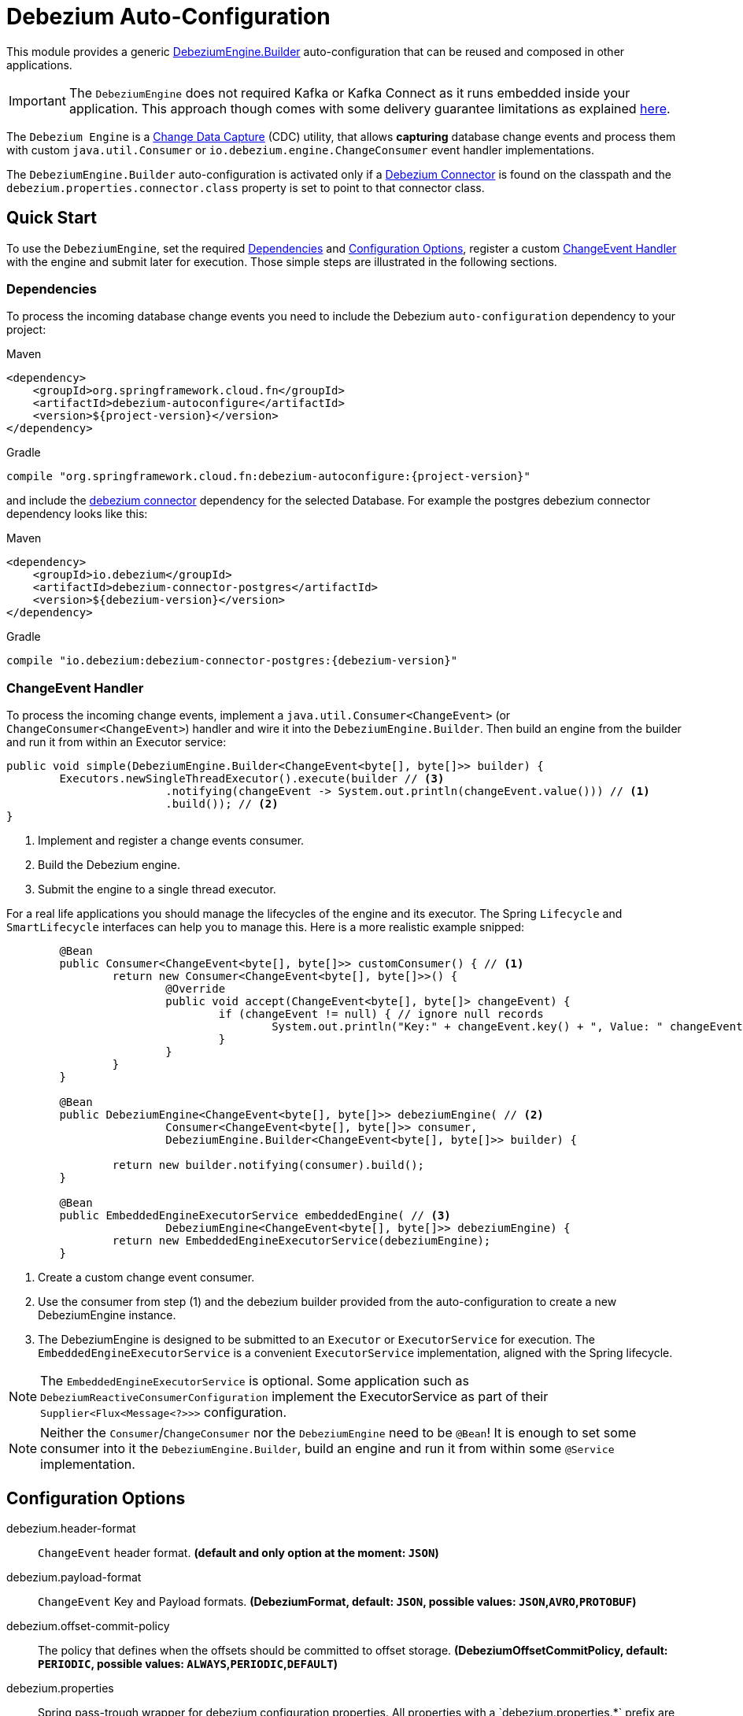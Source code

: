 # Debezium Auto-Configuration

This module provides a generic https://debezium.io/documentation/reference/2.2/development/engine.html[DebeziumEngine.Builder] auto-configuration that can be reused and composed in other applications.

IMPORTANT: The `DebeziumEngine` does not required Kafka or Kafka Connect as it runs embedded inside your application.
This approach though comes with some delivery guarantee limitations as explained https://debezium.io/documentation/reference/2.2/development/engine.html$$#$$_handling_failures[here].

The `Debezium Engine` is a https://en.wikipedia.org/wiki/Change_data_capture[Change Data Capture] (CDC) utility, that allows *capturing* database change events and process them with custom `java.util.Consumer` or `io.debezium.engine.ChangeConsumer` event handler implementations.

The `DebeziumEngine.Builder` auto-configuration is activated only if a https://debezium.io/documentation/reference/stable/connectors/index.html[Debezium Connector] is found on the classpath and the `debezium.properties.connector.class` property is set to point to that connector class.

## Quick Start

To use the `DebeziumEngine`, set the required <<dependencies>> and <<configuration-options>>, register a custom <<changeEvent-handler>> with the engine and submit later for execution.
 Those simple steps are illustrated in the following sections.

[[dependencies]]
### Dependencies

To process the incoming database change events you need to include the Debezium `auto-configuration` dependency to your project:

====
[source, xml, subs="normal", role="primary"]
.Maven
----
<dependency>
    <groupId>org.springframework.cloud.fn</groupId>
    <artifactId>debezium-autoconfigure</artifactId>
    <version>${project-version}</version>
</dependency>
----
[source, groovy, subs="normal", role="secondary"]
.Gradle
----
compile "org.springframework.cloud.fn:debezium-autoconfigure:{project-version}"
----
====

and include the https://debezium.io/documentation/reference/2.2/connectors/index.html[debezium connector] dependency for the selected Database.
For example the postgres debezium connector dependency looks like this:

====
[source, xml, subs="normal", role="primary"]
.Maven
----
<dependency>
    <groupId>io.debezium</groupId>
    <artifactId>debezium-connector-postgres</artifactId>
    <version>${debezium-version}</version>
</dependency>

----
[source, groovy, subs="normal", role="secondary"]
.Gradle
----
compile "io.debezium:debezium-connector-postgres:{debezium-version}"
----
====
[[changeEvent-handler]]
### ChangeEvent Handler

To process the incoming change events, implement a `java.util.Consumer<ChangeEvent>` (or `ChangeConsumer<ChangeEvent>`) handler and wire it into the `DebeziumEngine.Builder`.
Then build an engine from the builder and run it from within an Executor service:

[source, java]
----
public void simple(DebeziumEngine.Builder<ChangeEvent<byte[], byte[]>> builder) {
	Executors.newSingleThreadExecutor().execute(builder // <3>
			.notifying(changeEvent -> System.out.println(changeEvent.value())) // <1>
			.build()); // <2>
}
----
<1> Implement and register a change events consumer.
<2> Build the Debezium engine.
<3> Submit the engine to a single thread executor.

For a real life applications you should manage the lifecycles of the engine and its executor.
The Spring `Lifecycle` and `SmartLifecycle` interfaces can help you to manage this.
Here is a more realistic example snipped:

[source, java]
----
	@Bean
	public Consumer<ChangeEvent<byte[], byte[]>> customConsumer() { // <1>
		return new Consumer<ChangeEvent<byte[], byte[]>>() {
			@Override
			public void accept(ChangeEvent<byte[], byte[]> changeEvent) {
				if (changeEvent != null) { // ignore null records
					System.out.println("Key:" + changeEvent.key() + ", Value: " changeEvent.value());
				}
			}
		}
	}

	@Bean
	public DebeziumEngine<ChangeEvent<byte[], byte[]>> debeziumEngine( // <2>
			Consumer<ChangeEvent<byte[], byte[]>> consumer,
			DebeziumEngine.Builder<ChangeEvent<byte[], byte[]>> builder) {

		return new builder.notifying(consumer).build();
	}

	@Bean
	public EmbeddedEngineExecutorService embeddedEngine( // <3>
			DebeziumEngine<ChangeEvent<byte[], byte[]>> debeziumEngine) {
		return new EmbeddedEngineExecutorService(debeziumEngine);
	}
----
<1> Create a custom change event consumer.
<2> Use the consumer from step (1) and the debezium builder provided from the auto-configuration to create a new DebeziumEngine instance.
<3> The DebeziumEngine is designed to be submitted to an `Executor` or `ExecutorService` for execution.
The `EmbeddedEngineExecutorService` is a convenient `ExecutorService` implementation, aligned with the Spring lifecycle.

NOTE: The `EmbeddedEngineExecutorService` is optional.
Some application such as `DebeziumReactiveConsumerConfiguration` implement the ExecutorService as part of their
`Supplier<Flux<Message<?>>>` configuration.

NOTE: Neither the `Consumer`/`ChangeConsumer` nor the `DebeziumEngine` need to be `@Bean`!
It is enough to set some consumer into it the `DebeziumEngine.Builder`, build an engine and run it from within some `@Service` implementation.

[[configuration-options]]
## Configuration Options

$$debezium.header-format$$:: `ChangeEvent` header format.
*(default and only option at the moment: `JSON`)*
$$debezium.payload-format$$:: `ChangeEvent` Key and Payload formats.
*($$DebeziumFormat$$, default: `JSON`, possible values: `JSON`,`AVRO`,`PROTOBUF`)*
$$debezium.offset-commit-policy$$:: The policy that defines when the offsets should be committed to offset storage.
*($$DebeziumOffsetCommitPolicy$$, default: `PERIODIC`, possible values: `ALWAYS`,`PERIODIC`,`DEFAULT`)*
$$debezium.properties$$:: $$Spring pass-trough wrapper for debezium configuration properties.
All properties with a `debezium.properties.*` prefix are native Debezium properties.$$ *($$Map<String, String>$$, default: `$$<none>$$`)*.
For example the `debezium.properties.connector.class` property is converted into `connector.class` before provided to the DebeziumEngine.

Here is an example configuration for the sample snipped above:

[source, bash]
----
debezium.properties.connector.class=io.debezium.connector.mysql.MySqlConnector # <1>

debezium.properties.database.user=debezium # <2>
debezium.properties.database.password=dbz # <2>
debezium.properties.database.hostname=localhost # <2>
debezium.properties.database.port=3306 # <2>

debezium.properties.name=my-sql-connector # <3>
debezium.properties.database.server.id=85744 # <3>
debezium.properties.topic.prefix=my-topic # <3>

debezium.properties.key.converter.schemas.enable=true # <4>
debezium.properties.value.converter.schemas.enable=true # <4>

debezium.properties.offset.flush.interval.ms=60000

debezium.properties.schema.history.internal=io.debezium.relational.history.MemorySchemaHistory # <5>
debezium.properties.offset.storage=org.apache.kafka.connect.storage.MemoryOffsetBackingStore # <5>

debezium.header-format=JSON # <6>
debezium.payload-format=JSON # <6>

----
<1> Configures the Debezium Engine to use https://debezium.io/docs/connectors/mysql/[MySqlConnector].
<2> Configure the connection to a MySQL server running on `localhost:3306` as `debezium` user.
<3> Metadata used to identify and dispatch the incoming events.
* `debezium.properties.topic.prefix` - provides a namespace for the particular database server/cluster in which Debezium is capturing changes.
The topic prefix **should be unique** across all other connectors.
Only alphanumeric characters, hyphens, dots and underscores must be used.
* `debezium.properties.database.server.id` - a numeric identifier of this database client, which **must be unique across all currently-running database processes**.
<4> Includes the https://debezium.io/docs/connectors/mysql/#change-events-value[Change Event Value] schema in the `ChangeEvent` message.
<5> Metadata stores to preserver the debezium state between multiple starts.
<6> Sets, explicitly, the ChangeEvent header and payload (e.g. key and value) serialization formats.
Defaults to JSON with binary encoding.

### Connectors properties

The table below lists all available Debezium properties for each connecter.

.Table of the native Debezium configuration properties for every connector.
|===
| Connector | Connector properties

|https://debezium.io/documentation/reference/2.2/connectors/mysql.html[MySQL]
|https://debezium.io/documentation/reference/2.2/connectors/mysql.html#mysql-connector-properties

|https://debezium.io/documentation/reference/2.2/connectors/mongodb.html[MongoDB]
|https://debezium.io/documentation/reference/2.2/connectors/mongodb.html#mongodb-connector-properties

|https://debezium.io/documentation/reference/2.2/connectors/postgresql.html[PostgreSQL]
|https://debezium.io/documentation/reference/2.2/connectors/postgresql.html#postgresql-connector-properties

|https://debezium.io/documentation/reference/2.2/connectors/oracle.html[Oracle]
|https://debezium.io/documentation/reference/2.2/connectors/oracle.html#oracle-connector-properties

|https://debezium.io/documentation/reference/2.2/connectors/sqlserver.html[SQL Server]
|https://debezium.io/documentation/reference/2.2/connectors/sqlserver.html#sqlserver-connector-properties

|https://debezium.io/documentation/reference/2.2/connectors/db2.html[DB2]
|https://debezium.io/documentation/reference/2.2/connectors/db2.html#db2-connector-properties

|https://debezium.io/documentation/reference/2.2/connectors/vitess.html[Vitess]
|https://debezium.io/documentation/reference/2.2/connectors/vitess.html#vitess-connector-properties

|https://debezium.io/documentation/reference/2.2/connectors/spanner.html[Spanner]
|https://debezium.io/documentation/reference/2.2/connectors/spanner.html#spanner-connector-properties

|===

### Streaming vs Batching

If you register a `java.util.Consumer<ChangeEvent>` with the `DebeziumEngine.Builder` then the incoming events are processed element-wise, one by one in the order of their occurrence in the source database.
Opting for the `io.debezium.engineChangeConsumer<ChangeEvent>` provides an https://debezium.io/documentation/reference/stable/development/engine.html#advanced-consuming[advanced event consumption] that can process batch of events in one go, acknowledging their processing once that's done.

### Additional Configuration Components

The Debezium builder auto-configuration provides an opinionated implementation for the following configurable components:

 - `OffsetCommitPolicy` - Commit policy type.
 The default is a periodic commit policy based upon time intervals.
 - `Clock` - Clock needing to determine the current time.
 Defaults to the `Clock#systemDefaultZone()` system clock.
- `CompletionCallback` - callback called by the engine on `DebeziumEngine#run()` method completes with the results.
By default logs the completion status.
- `ConnectorCallback` - During the engine run, provides feedback about the the completion state of each component running within the engine (connectors, tasks etc).
By default logs the connector state.

You can override any of the above components.
Just provide your `@Bean` implementation to the application context.

### Event Flattening

Debezium provides a comprehensive message format, that accurately details information about changes that happen in the system.
Sometime this format, though,  might not be suitable for the downstream consumers, that might require messages that are formatted so that field names and values are presented in a simplified, `flattened` structure.

To simplify the format of the event records that the Debezium connectors produce, you can use the https://debezium.io/documentation/reference/stable/transformations/event-flattening.html[Debezium event flattening] message transformation:

[source, bash]
----
debezium.properties.transforms=flattening # <1>
debezium.properties.transforms.flattening.type=io.debezium.transforms.ExtractNewRecordState # <2>
debezium.properties.transforms.flattening.drop.tombstones=false # <3>
debezium.properties.transforms.flattening.delete.handling.mode=rewrite # <4>
debezium.properties.transforms.flattening.add.headers=op # <5>
debezium.properties.transforms.flattening.add.fields=name,db # <5>
----
<1> flattening transformation name.
<2> Class that implements the flatting transformation.
<3> Debezium generates a tombstone record for each DELETE operation.
The default behavior is that event flattening removes tombstone records from the stream.
To keep tombstone records in the stream, specify drop.tombstones=false.
<4> Debezium generates a change event event for each DELETE operation.
The `rewrite` mode keeps those events, which a dropped otherwise.
<5> Comma-separated list of metadata fields to add to the header and the value of the simplified event value.

Follow the https://debezium.io/documentation/reference/stable/transformations/event-flattening.html#_configuration[configuration documentation] for further details.

### Offset Storages

When a Debezium source runs, it reads information from the source and periodically records `offsets` that define how much of that information it has processed.
Should the source be restarted, it will use the last recorded offset to know where in the source information it should resume reading.
Out of the box, the following https://debezium.io/documentation/reference/2.2/development/engine.html#engine-properties[offset storage configuration] options are provided:

#### In-Memory

Doesn't persist the offset data but keeps it in memory.
Therefore all offsets are lost on debezium source restart.

=====
[source, bash]
----
debezium.properties.offset.storage=org.apache.kafka.connect.storage.MemoryOffsetBackingStore
----
=====

#### Local Filesystem

Store the offsets in a file on the local file system (the file can be named anything and stored anywhere).
Additionally, although the connector records the offsets with every source record it produces, the engine flushes the offsets to the backing store periodically (in the example below, once each minute).

=====
[source, bash]
----
debezium.properties.offset.storage=org.apache.kafka.connect.storage.FileOffsetBackingStore
debezium.properties.offset.storage.file.filename=/tmp/offsets.dat # <1>
debezium.properties.offset.flush.interval.ms=60000 # <2>
----
<1> Path to file where offsets are to be stored.
Required when `offset.storage`` is set to the `FileOffsetBackingStore`.
<2> Interval at which to try committing offsets.
The default is 1 minute.
=====

#### Kafka topic

Uses a Kafka topic to store offset data.

=====
[source, bash]
----
debezium.properties.offset.storage=org.apache.kafka.connect.storage.KafkaOffsetBackingStore
debezium.properties.offset.storage.topic=my-kafka-offset-topic # <1>
debezium.properties.offset.storage.partitions=2 # <2>
debezium.properties.offset.storage.replication.factor=1 # <3>
debezium.properties.offset.flush.interval.ms=60000 # <4>
----
<1> The name of the Kafka topic where offsets are to be stored.
Required when `offset.storage` is set to the `KafkaOffsetBackingStore`.
<2> The number of partitions used when creating the offset storage topic.
<3> Replication factor used when creating the offset storage topic.
<4> Interval at which to try committing offsets.
The default is 1 minute.
=====

One can implement the `org.apache.kafka.connect.storage.OffsetBackingStore` interface in to provide a offset storage bound to a custom backend key-value store.

## Tests

See this link:org/springframework/cloud/fn/common/debezium/DebeziumEngineBuilderAutoConfigurationIntegrationTest.java[test suite] for how to use the auto-configuration with custom Consumer.

## Other usage

- See the https://github.com/spring-cloud/stream-applications/blob/master/functions/supplier/debezium-source/debezium-supplier[debezium-supplier] implementation about how to implement reactive consumer on top of the debezium auto-configuration.
- See this https://github.com/spring-cloud/stream-applications/blob/master/applications/source/debezium-source/README.adoc[debezium-source] about how the debezium auto-configuration and supplier are used to create a Spring Cloud Stream applications.
- See the https://docs.spring.io/spring-integration/docs/6.2.0-SNAPSHOT/reference/html/debezium.html#debezium[Spring Integration Debezium support] about how to initialize Inbound Debezium Channel Adapter with `DebeziumEngine.Builder<ChangeEvent<byte[], byte[]>>` provided by the auto-configuration.